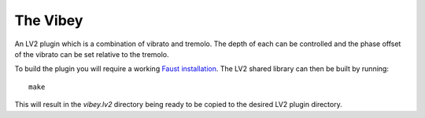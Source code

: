 The Vibey
=========

An LV2 plugin which is a combination of vibrato and tremolo. The depth of each
can be controlled and the phase offset of the vibrato can be set relative to
the tremolo.

To build the plugin you will require a working `Faust installation`_. The LV2
shared library can then be built by running::

  make

This will result in the `vibey.lv2` directory being ready to be copied to the
desired LV2 plugin directory.

.. _Faust installation: https://faust.grame.fr/doc/manual/index.html#compiling-and-installing-the-faust-compiler

